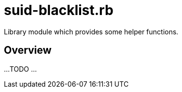 = suid-blacklist.rb

Library module which provides some helper functions.

== Overview

...
TODO ...
